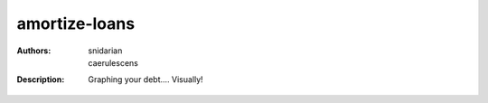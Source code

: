 =================
 amortize-loans
=================

:Authors: snidarian, caerulescens
:Description: Graphing your debt.... Visually!
